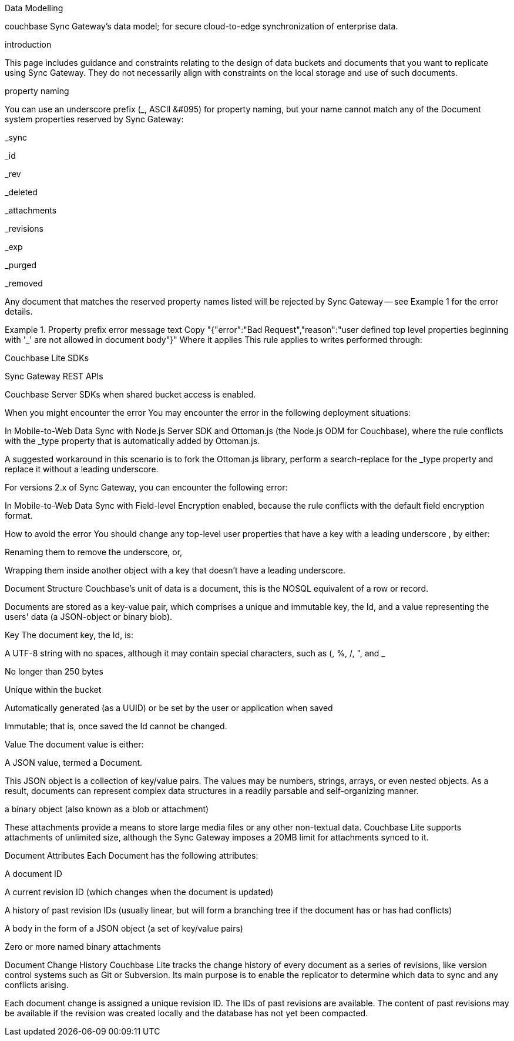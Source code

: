 Data Modelling

couchbase Sync Gateway’s data model; for secure cloud-to-edge synchronization of enterprise data.

introduction

This page includes guidance and constraints relating to the design of data buckets and documents that you want to replicate using Sync Gateway. They do not necessarily align with constraints on the local storage and use of such documents.

property naming

You can use an underscore prefix (_, ASCII &#095) for property naming, but your name cannot match any of the Document system properties reserved by Sync Gateway:

_sync

_id

_rev

_deleted

_attachments

_revisions

_exp

_purged

_removed

Any document that matches the reserved property names listed will be rejected by Sync Gateway — see Example 1 for the error details.

Example 1. Property prefix error message
text
Copy
"{"error":"Bad Request","reason":"user defined top level properties beginning with '_' are not allowed in document body"}"
Where it applies
This rule applies to writes performed through:

Couchbase Lite SDKs

Sync Gateway REST APIs

Couchbase Server SDKs when shared bucket access is enabled.

When you might encounter the error
You may encounter the error in the following deployment situations:

In Mobile-to-Web Data Sync with Node.js Server SDK and Ottoman.js (the Node.js ODM for Couchbase), where the rule conflicts with the _type property that is automatically added by Ottoman.js.

A suggested workaround in this scenario is to fork the Ottoman.js library, perform a search-replace for the _type property and replace it without a leading underscore.

For versions 2.x of Sync Gateway, you can encounter the following error:

In Mobile-to-Web Data Sync with Field-level Encryption enabled, because the rule conflicts with the default field encryption format.

How to avoid the error
You should change any top-level user properties that have a key with a leading underscore , by either:

Renaming them to remove the underscore, or,

Wrapping them inside another object with a key that doesn’t have a leading underscore.

Document Structure
Couchbase’s unit of data is a document, this is the NOSQL equivalent of a row or record.

Documents are stored as a key-value pair, which comprises a unique and immutable key, the Id, and a value representing the users' data (a JSON-object or binary blob).

Key
The document key, the Id, is:

A UTF-8 string with no spaces, although it may contain special characters, such as (, %, /, ", and _

No longer than 250 bytes

Unique within the bucket

Automatically generated (as a UUID) or be set by the user or application when saved

Immutable; that is, once saved the Id cannot be changed.

Value
The document value is either:

A JSON value, termed a Document.

This JSON object is a collection of key/value pairs. The values may be numbers, strings, arrays, or even nested objects. As a result, documents can represent complex data structures in a readily parsable and self-organizing manner.

a binary object (also known as a blob or attachment)

These attachments provide a means to store large media files or any other non-textual data. Couchbase Lite supports attachments of unlimited size, although the Sync Gateway imposes a 20MB limit for attachments synced to it.

Document Attributes
Each Document has the following attributes:

A document ID

A current revision ID (which changes when the document is updated)

A history of past revision IDs (usually linear, but will form a branching tree if the document has or has had conflicts)

A body in the form of a JSON object (a set of key/value pairs)

Zero or more named binary attachments

Document Change History
Couchbase Lite tracks the change history of every document as a series of revisions, like version control systems such as Git or Subversion. Its main purpose is to enable the replicator to determine which data to sync and any conflicts arising.

Each document change is assigned a unique revision ID. The IDs of past revisions are available. The content of past revisions may be available if the revision was created locally and the database has not yet been compacted.


